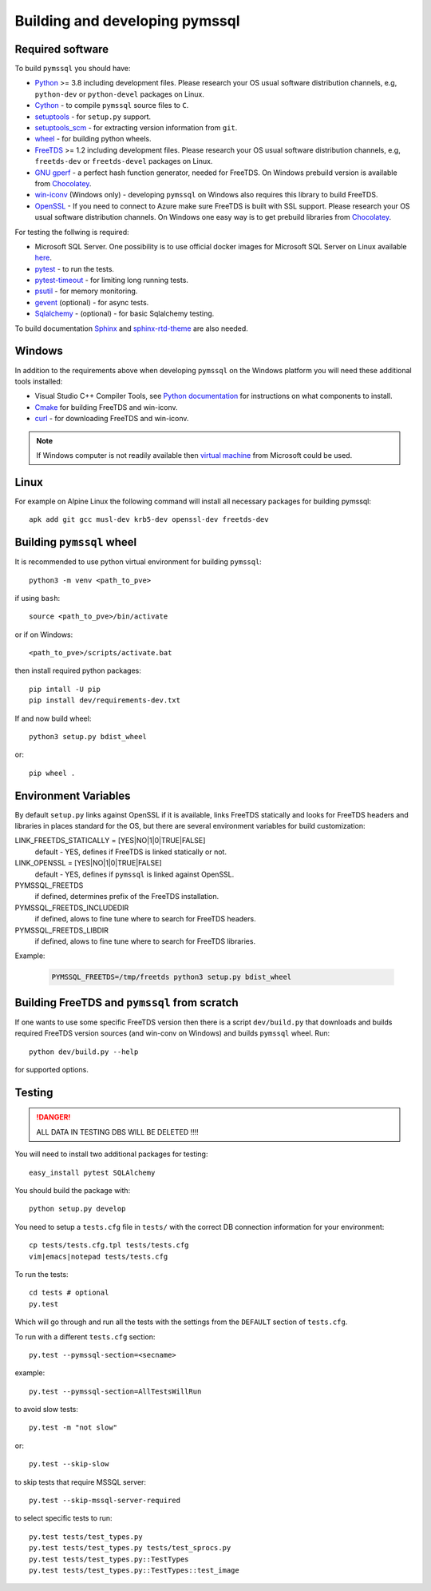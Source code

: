 ===============================
Building and developing pymssql
===============================

Required software
_________________

To build ``pymssql`` you should have:

* `Python <https://python.org>`_ >= 3.8 including development files.
  Please research your OS usual software distribution channels,
  e.g, ``python-dev`` or ``python-devel`` packages on Linux.
* `Cython <https://cython.org>`_ -
  to compile ``pymssql`` source files to ``C``.
* `setuptools <https://pypi.org/project/setuptools>`_ -
  for ``setup.py`` support.
* `setuptools_scm <https://pypi.org/project/setuptools_scm>`_ -
  for extracting version information from ``git``.
* `wheel <https://pypi.org/project/wheel/>`_ -
  for building python wheels.
* `FreeTDS <https://freetds.org>`_ >= 1.2 including development files.
  Please research your OS usual software distribution channels,
  e.g, ``freetds-dev`` or ``freetds-devel`` packages on Linux.
* `GNU gperf <https://www.gnu.org/software/gperf/>`_ -
  a perfect hash function generator, needed for FreeTDS.
  On Windows prebuild version is available from
  `Chocolatey <https://chocolatey.org/packages/gperf>`_.
* `win-iconv <https://github.com/win-iconv/win-iconv>`_
  (Windows only) - developing ``pymssql`` on Windows also requires this library
  to build FreeTDS.
* `OpenSSL <https://openssl.org>`_ - If you need to connect to Azure make sure
  FreeTDS is built with SSL support.
  Please research your OS usual software distribution channels.
  On Windows one easy way is to get prebuild libraries from
  `Chocolatey <https://chocolatey.org/packages/openssl>`_.

For testing the follwing is required:

* Microsoft SQL Server.
  One possibility is to use official docker images for Microsoft SQL Server
  on Linux available `here <https://hub.docker.com/_/microsoft-mssql-server>`_.
* `pytest <https://pypi.org/project/pytest/>`_ -
  to run the tests.
* `pytest-timeout <https://pypi.org/project/pytest-timeout/>`_ -
  for limiting long running tests.
* `psutil <https://pypi.org/project/psutil/>`_ -
  for memory monitoring.
* `gevent <https://pypi.org/project/gevent/>`_
  (optional) - for async tests.
* `Sqlalchemy <https://pypi.org/project/SQLAlchemy/>`_ -
  (optional) - for basic Sqlalchemy testing.

To build documentation `Sphinx <https://pypi.org/project/Sphinx/>`_ and
`sphinx-rtd-theme <https://pypi.org/project/sphinx-rtd-theme/>`_ are also needed.


Windows
_______

In addition to the requirements above when developing ``pymssql`` on the Windows
platform you will need these additional tools installed:

* Visual Studio C++ Compiler Tools, see
  `Python documentation <https://devguide.python.org/setup/#windows>`_
  for instructions on what components to install.
* `Cmake <https://cmake.org/download/>`_
  for building FreeTDS and win-iconv.
* `curl <https://chocolatey.org/packages/curl>`_ -
  for downloading FreeTDS and win-iconv.

.. note::
    If Windows computer is not readily available then
    `virtual machine <https://developer.microsoft.com/en-us/windows/downloads/virtual-machines/>`_
    from Microsoft could be used.


Linux
_____

For example on Alpine Linux the following command will install all necessary
packages for building pymssql::

    apk add git gcc musl-dev krb5-dev openssl-dev freetds-dev


Building ``pymssql`` wheel
__________________________

It is recommended to use python virtual environment for building ``pymssql``::

    python3 -m venv <path_to_pve>

if using ``bash``::

    source <path_to_pve>/bin/activate

or if on Windows::

    <path_to_pve>/scripts/activate.bat

then install required python packages::

    pip intall -U pip
    pip install dev/requirements-dev.txt

If and now build wheel::

    python3 setup.py bdist_wheel

or::

    pip wheel .


Environment Variables
_____________________

By default ``setup.py`` links against OpenSSL if it is available,
links FreeTDS statically and looks for FreeTDS headers and libraries
in places standard for the OS, but
there are several environment variables for build customization:

LINK_FREETDS_STATICALLY = [YES|NO|1|0|TRUE|FALSE]
    default - YES,
    defines if FreeTDS is linked statically or not.

LINK_OPENSSL = [YES|NO|1|0|TRUE|FALSE]
    default - YES,
    defines if ``pymssql`` is linked against OpenSSL.

PYMSSQL_FREETDS
    if defined, determines prefix of the FreeTDS installation.

PYMSSQL_FREETDS_INCLUDEDIR
    if defined, alows to fine tune where to search for FreeTDS headers.

PYMSSQL_FREETDS_LIBDIR
    if defined, alows to fine tune where to search for FreeTDS libraries.

Example:

    .. code-block:: console

        PYMSSQL_FREETDS=/tmp/freetds python3 setup.py bdist_wheel



Building FreeTDS and ``pymssql`` from scratch
_____________________________________________

If one wants to use some specific FreeTDS version then there is a script
``dev/build.py`` that downloads and builds required FreeTDS version sources
(and win-conv on Windows) and builds ``pymssql`` wheel.
Run::

    python dev/build.py --help

for supported options.


Testing
_______

.. danger::

  ALL DATA IN TESTING DBS WILL BE DELETED !!!!

You will need to install two additional packages for testing::

  easy_install pytest SQLAlchemy

You should build the package with::

  python setup.py develop

You need to setup a ``tests.cfg`` file in ``tests/`` with the correct DB
connection information for your environment::

  cp tests/tests.cfg.tpl tests/tests.cfg
  vim|emacs|notepad tests/tests.cfg

To run the tests::

  cd tests # optional
  py.test

Which will go through and run all the tests with the settings from the ``DEFAULT``
section of ``tests.cfg``.

To run with a different ``tests.cfg`` section::

  py.test --pymssql-section=<secname>

example::

  py.test --pymssql-section=AllTestsWillRun

to avoid slow tests::

  py.test -m "not slow"

or::

  py.test --skip-slow

to skip tests that require MSSQL server::

  py.test --skip-mssql-server-required

to select specific tests to run::

  py.test tests/test_types.py
  py.test tests/test_types.py tests/test_sprocs.py
  py.test tests/test_types.py::TestTypes
  py.test tests/test_types.py::TestTypes::test_image
